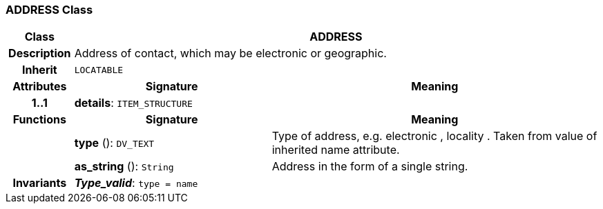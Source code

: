 === ADDRESS Class

[cols="^1,3,5"]
|===
h|*Class*
2+^h|*ADDRESS*

h|*Description*
2+a|Address of contact, which may be electronic or geographic.

h|*Inherit*
2+|`LOCATABLE`

h|*Attributes*
^h|*Signature*
^h|*Meaning*

h|*1..1*
|*details*: `ITEM_STRUCTURE`
a|
h|*Functions*
^h|*Signature*
^h|*Meaning*

h|
|*type* (): `DV_TEXT`
a|Type of address, e.g.  electronic ,  locality . Taken from value of inherited name attribute.

h|
|*as_string* (): `String`
a|Address in the form of a single string.

h|*Invariants*
2+a|*_Type_valid_*: `type = name`
|===
